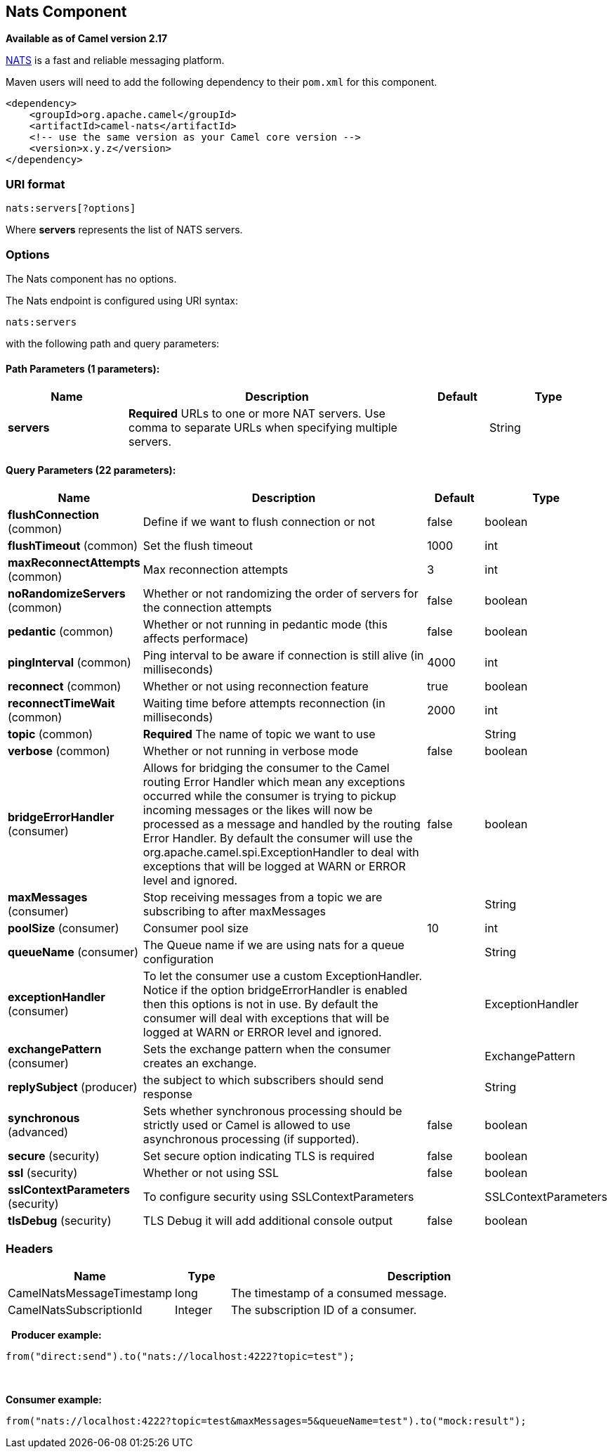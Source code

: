 ## Nats Component

*Available as of Camel version 2.17*

http://nats.io/[NATS] is a fast and reliable messaging platform.

Maven users will need to add the following dependency to
their `pom.xml` for this component.

[source,xml]
------------------------------------------------------------
<dependency>
    <groupId>org.apache.camel</groupId>
    <artifactId>camel-nats</artifactId>
    <!-- use the same version as your Camel core version -->
    <version>x.y.z</version>
</dependency>
------------------------------------------------------------

### URI format

[source,java]
----------------------
nats:servers[?options]
----------------------

Where *servers* represents the list of NATS servers.

### Options


// component options: START
The Nats component has no options.
// component options: END





// endpoint options: START
The Nats endpoint is configured using URI syntax:

    nats:servers

with the following path and query parameters:

#### Path Parameters (1 parameters):

[width="100%",cols="2,5,^1,2",options="header"]
|=======================================================================
| Name | Description | Default | Type
| **servers** | *Required* URLs to one or more NAT servers. Use comma to separate URLs when specifying multiple servers. |  | String
|=======================================================================

#### Query Parameters (22 parameters):

[width="100%",cols="2,5,^1,2",options="header"]
|=======================================================================
| Name | Description | Default | Type
| **flushConnection** (common) | Define if we want to flush connection or not | false | boolean
| **flushTimeout** (common) | Set the flush timeout | 1000 | int
| **maxReconnectAttempts** (common) | Max reconnection attempts | 3 | int
| **noRandomizeServers** (common) | Whether or not randomizing the order of servers for the connection attempts | false | boolean
| **pedantic** (common) | Whether or not running in pedantic mode (this affects performace) | false | boolean
| **pingInterval** (common) | Ping interval to be aware if connection is still alive (in milliseconds) | 4000 | int
| **reconnect** (common) | Whether or not using reconnection feature | true | boolean
| **reconnectTimeWait** (common) | Waiting time before attempts reconnection (in milliseconds) | 2000 | int
| **topic** (common) | *Required* The name of topic we want to use |  | String
| **verbose** (common) | Whether or not running in verbose mode | false | boolean
| **bridgeErrorHandler** (consumer) | Allows for bridging the consumer to the Camel routing Error Handler which mean any exceptions occurred while the consumer is trying to pickup incoming messages or the likes will now be processed as a message and handled by the routing Error Handler. By default the consumer will use the org.apache.camel.spi.ExceptionHandler to deal with exceptions that will be logged at WARN or ERROR level and ignored. | false | boolean
| **maxMessages** (consumer) | Stop receiving messages from a topic we are subscribing to after maxMessages |  | String
| **poolSize** (consumer) | Consumer pool size | 10 | int
| **queueName** (consumer) | The Queue name if we are using nats for a queue configuration |  | String
| **exceptionHandler** (consumer) | To let the consumer use a custom ExceptionHandler. Notice if the option bridgeErrorHandler is enabled then this options is not in use. By default the consumer will deal with exceptions that will be logged at WARN or ERROR level and ignored. |  | ExceptionHandler
| **exchangePattern** (consumer) | Sets the exchange pattern when the consumer creates an exchange. |  | ExchangePattern
| **replySubject** (producer) | the subject to which subscribers should send response |  | String
| **synchronous** (advanced) | Sets whether synchronous processing should be strictly used or Camel is allowed to use asynchronous processing (if supported). | false | boolean
| **secure** (security) | Set secure option indicating TLS is required | false | boolean
| **ssl** (security) | Whether or not using SSL | false | boolean
| **sslContextParameters** (security) | To configure security using SSLContextParameters |  | SSLContextParameters
| **tlsDebug** (security) | TLS Debug it will add additional console output | false | boolean
|=======================================================================
// endpoint options: END




### Headers

[width="100%",cols="10%,10%,80%",options="header",]
|=======================================================================
|Name |Type |Description

|CamelNatsMessageTimestamp |long |The timestamp of a consumed message.

|CamelNatsSubscriptionId |Integer |The subscription ID of a consumer.
|=======================================================================
 
*Producer example:*

[source,java]
-----------------------------------------------------------
from("direct:send").to("nats://localhost:4222?topic=test");
-----------------------------------------------------------

 

*Consumer example:*

[source,java]
----------------------------------------------------------------------------------------
from("nats://localhost:4222?topic=test&maxMessages=5&queueName=test").to("mock:result");
----------------------------------------------------------------------------------------
